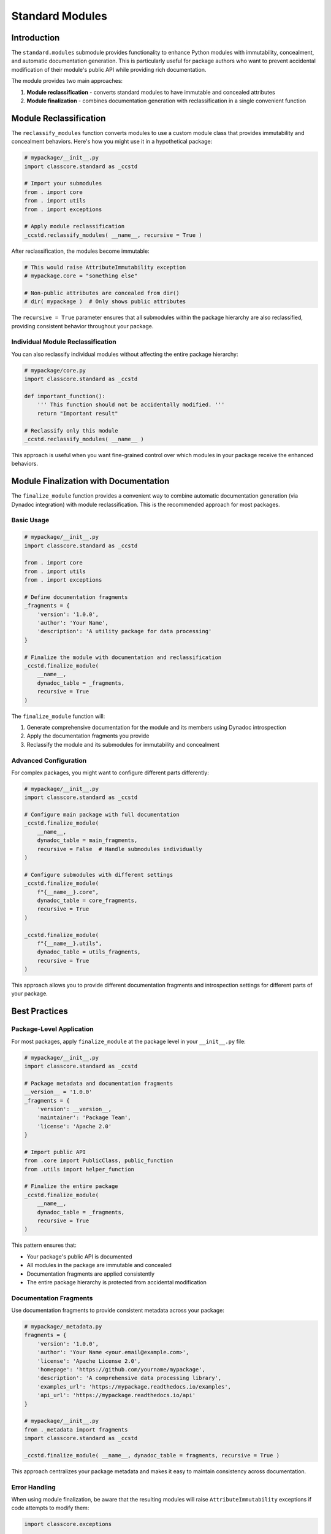 .. vim: set fileencoding=utf-8:
.. -*- coding: utf-8 -*-
.. +--------------------------------------------------------------------------+
   |                                                                          |
   | Licensed under the Apache License, Version 2.0 (the "License");          |
   | you may not use this file except in compliance with the License.         |
   | You may obtain a copy of the License at                                  |
   |                                                                          |
   |     http://www.apache.org/licenses/LICENSE-2.0                           |
   |                                                                          |
   | Unless required by applicable law or agreed to in writing, software      |
   | distributed under the License is distributed on an "AS IS" BASIS,        |
   | WITHOUT WARRANTIES OR CONDITIONS OF ANY KIND, either express or implied. |
   | See the License for the specific language governing permissions and      |
   | limitations under the License.                                           |
   |                                                                          |
   +--------------------------------------------------------------------------+


*******************************************************************************
Standard Modules
*******************************************************************************


Introduction
===============================================================================

The ``standard.modules`` submodule provides functionality to enhance Python
modules with immutability, concealment, and automatic documentation generation.
This is particularly useful for package authors who want to prevent accidental
modification of their module's public API while providing rich documentation.

The module provides two main approaches:

1. **Module reclassification** - converts standard modules to have immutable 
   and concealed attributes
2. **Module finalization** - combines documentation generation with
   reclassification in a single convenient function


Module Reclassification
===============================================================================

The ``reclassify_modules`` function converts modules to use a custom module
class that provides immutability and concealment behaviors. Here's how you
might use it in a hypothetical package:

.. code-block:: python

    # mypackage/__init__.py
    import classcore.standard as _ccstd
    
    # Import your submodules
    from . import core
    from . import utils
    from . import exceptions
    
    # Apply module reclassification
    _ccstd.reclassify_modules( __name__, recursive = True )

After reclassification, the modules become immutable:

.. code-block:: python

    # This would raise AttributeImmutability exception
    # mypackage.core = "something else"
    
    # Non-public attributes are concealed from dir()
    # dir( mypackage )  # Only shows public attributes

The ``recursive = True`` parameter ensures that all submodules within the
package hierarchy are also reclassified, providing consistent behavior
throughout your package.


Individual Module Reclassification
-------------------------------------------------------------------------------

You can also reclassify individual modules without affecting the entire
package hierarchy:

.. code-block:: python

    # mypackage/core.py
    import classcore.standard as _ccstd
    
    def important_function():
        ''' This function should not be accidentally modified. '''
        return "Important result"
    
    # Reclassify only this module
    _ccstd.reclassify_modules( __name__ )

This approach is useful when you want fine-grained control over which modules
in your package receive the enhanced behaviors.


Module Finalization with Documentation
===============================================================================

The ``finalize_module`` function provides a convenient way to combine automatic
documentation generation (via Dynadoc integration) with module reclassification.
This is the recommended approach for most packages.

Basic Usage
-------------------------------------------------------------------------------

.. code-block:: python

    # mypackage/__init__.py
    import classcore.standard as _ccstd
    
    from . import core
    from . import utils
    from . import exceptions
    
    # Define documentation fragments
    _fragments = {
        'version': '1.0.0',
        'author': 'Your Name',
        'description': 'A utility package for data processing'
    }
    
    # Finalize the module with documentation and reclassification
    _ccstd.finalize_module(
        __name__,
        dynadoc_table = _fragments,
        recursive = True
    )

The ``finalize_module`` function will:

1. Generate comprehensive documentation for the module and its members using
   Dynadoc introspection
2. Apply the documentation fragments you provide
3. Reclassify the module and its submodules for immutability and concealment

Advanced Configuration
-------------------------------------------------------------------------------

For complex packages, you might want to configure different parts differently:

.. code-block:: python

    # mypackage/__init__.py
    import classcore.standard as _ccstd
    
    # Configure main package with full documentation
    _ccstd.finalize_module(
        __name__,
        dynadoc_table = main_fragments,
        recursive = False  # Handle submodules individually
    )
    
    # Configure submodules with different settings
    _ccstd.finalize_module(
        f"{__name__}.core",
        dynadoc_table = core_fragments,
        recursive = True
    )
    
    _ccstd.finalize_module(
        f"{__name__}.utils",
        dynadoc_table = utils_fragments,
        recursive = True
    )

This approach allows you to provide different documentation fragments and
introspection settings for different parts of your package.


Best Practices
===============================================================================

Package-Level Application
-------------------------------------------------------------------------------

For most packages, apply ``finalize_module`` at the package level in your
``__init__.py`` file:

.. code-block:: python

    # mypackage/__init__.py
    import classcore.standard as _ccstd
    
    # Package metadata and documentation fragments
    __version__ = '1.0.0'
    _fragments = {
        'version': __version__,
        'maintainer': 'Package Team',
        'license': 'Apache 2.0'
    }
    
    # Import public API
    from .core import PublicClass, public_function
    from .utils import helper_function
    
    # Finalize the entire package
    _ccstd.finalize_module(
        __name__,
        dynadoc_table = _fragments,
        recursive = True
    )

This pattern ensures that:

- Your package's public API is documented
- All modules in the package are immutable and concealed
- Documentation fragments are applied consistently
- The entire package hierarchy is protected from accidental modification

Documentation Fragments
-------------------------------------------------------------------------------

Use documentation fragments to provide consistent metadata across your package:

.. code-block:: python

    # mypackage/_metadata.py
    fragments = {
        'version': '1.0.0',
        'author': 'Your Name <your.email@example.com>',
        'license': 'Apache License 2.0',
        'homepage': 'https://github.com/yourname/mypackage',
        'description': 'A comprehensive data processing library',
        'examples_url': 'https://mypackage.readthedocs.io/examples',
        'api_url': 'https://mypackage.readthedocs.io/api'
    }
    
    # mypackage/__init__.py
    from ._metadata import fragments
    import classcore.standard as _ccstd
    
    _ccstd.finalize_module( __name__, dynadoc_table = fragments, recursive = True )

This approach centralizes your package metadata and makes it easy to maintain
consistency across documentation.

Error Handling
-------------------------------------------------------------------------------

When using module finalization, be aware that the resulting modules will raise
``AttributeImmutability`` exceptions if code attempts to modify them:

.. code-block:: python

    import classcore.exceptions
    
    # After finalization, this will raise an exception
    try:
        mypackage.core.some_function = lambda: "modified"
    except classcore.exceptions.AttributeImmutability as e:
        print( f"Cannot modify module: {e}" )

Design your package APIs to avoid dynamic modification after finalization.
If you need dynamic behavior, consider using configuration objects or factory
functions instead of direct module attribute modification.


Integration with Build Systems
===============================================================================

Module finalization integrates well with modern Python build systems. The
immutability ensures that your package's API surface is clearly defined and
cannot be accidentally modified at runtime.

For packages that use entry points or plugin systems, apply finalization after
all dynamic setup is complete:

.. code-block:: python

    # mypackage/__init__.py
    import classcore.standard as _ccstd
    
    # Dynamic setup (plugin registration, etc.)
    _setup_plugins()
    _register_entry_points()
    
    # Final API definition
    from .api import *
    
    # Lock down the package
    _ccstd.finalize_module( __name__, dynadoc_table = _fragments, recursive = True )

This ensures that your package initialization is complete before the
immutability protections are applied.